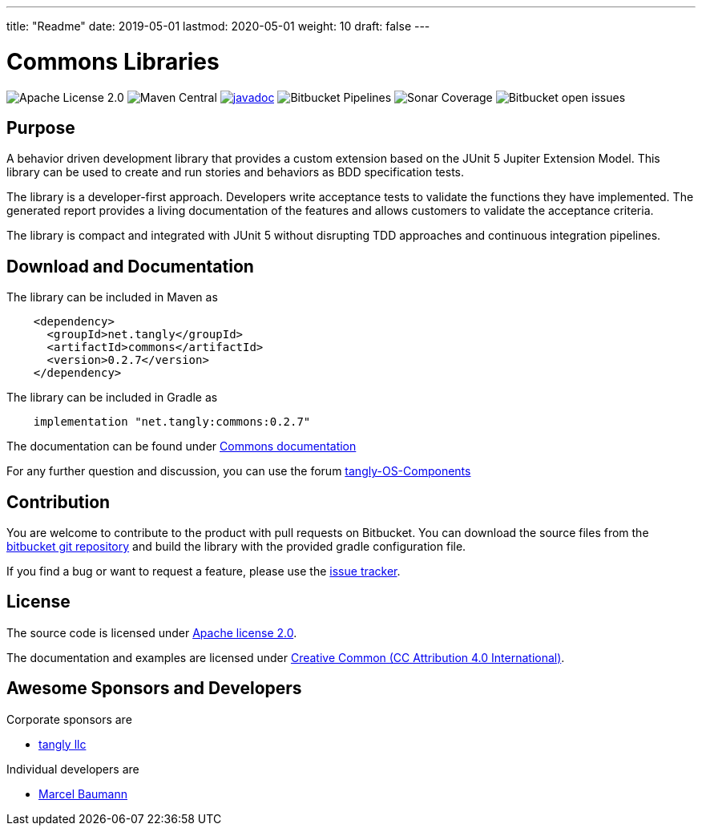 ---
title: "Readme"
date: 2019-05-01
lastmod: 2020-05-01
weight: 10
draft: false
---

= Commons Libraries

image:https://img.shields.io/badge/license-Apache%202-blue.svg[Apache License 2.0]
image:https://img.shields.io/maven-central/v/net.tangly/commons.svg[Maven Central]
https://javadoc.io/doc/net.tangly/commons[image:https://javadoc.io/badge2/net.tangly/commons/javadoc.svg[javadoc]]
image:https://img.shields.io/bitbucket/pipelines/tangly-team/tangly-os.svg[Bitbucket Pipelines]
image:https://img.shields.io/sonar/https/sonarcloud.io/tangly-os-at-tangly.net/coverage.svg[Sonar Coverage]
image:https://img.shields.io/bitbucket/issues-raw/tangly/tangly-os.svg[Bitbucket open issues]

== Purpose

A behavior driven development library that provides a custom extension based on the JUnit 5 Jupiter Extension Model.
This library can be used to create and run stories and behaviors as BDD specification tests.

The library is a developer-first approach.
Developers write acceptance tests to validate the functions they have implemented.
The generated report provides a living documentation of the features and allows customers to validate the acceptance criteria.

The library is compact and integrated with JUnit 5 without disrupting TDD approaches and continuous integration pipelines.

== Download and Documentation

The library can be included in Maven as

[source,xml]
----
    <dependency>
      <groupId>net.tangly</groupId>
      <artifactId>commons</artifactId>
      <version>0.2.7</version>
    </dependency>
----

The library can be included in Gradle as

[source,groovy]
----
    implementation "net.tangly:commons:0.2.7"
----

The documentation can be found under https://tangly-team.bitbucket.io/docs/commons/[Commons documentation]

For any further question and discussion, you can use the forum https://groups.google.com/g/tangly-os-components[tangly-OS-Components]

== Contribution

You are welcome to contribute to the product with pull requests on Bitbucket.
You can download the source files from the https://bitbucket.org/tangly-team/tangly-os.git[bitbucket git repository] and build the library with the provided gradle configuration file.

If you find a bug or want to request a feature, please use the https://bitbucket.org/tangly-team/tangly-os/issues[issue tracker].

== License

The source code is licensed under https://www.apache.org/licenses/LICENSE-2.0[Apache license 2.0].

The documentation and examples are licensed under https://creativecommons.org/licenses/by/4.0/[Creative Common (CC Attribution 4.0 International)].

== Awesome Sponsors and Developers

Corporate sponsors are

* https://www.tangly.net[tangly llc]

Individual developers are

* https://linkedin.com/in/marcelbaumann[Marcel Baumann]

